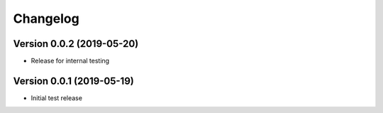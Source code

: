 Changelog
=========

Version 0.0.2 (2019-05-20)
--------------------------

* Release for internal testing

Version 0.0.1 (2019-05-19)
--------------------------

* Initial test release
